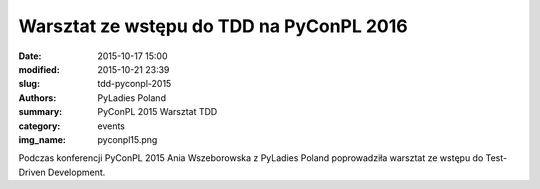 Warsztat ze wstępu do TDD na PyConPL 2016
#########################################

:date: 2015-10-17 15:00
:modified: 2015-10-21 23:39
:slug: tdd-pyconpl-2015
:authors: PyLadies Poland
:summary: PyConPL 2015 Warsztat TDD

:category: events
:img_name: pyconpl15.png

Podczas konferencji PyConPL 2015 Ania Wszeborowska z PyLadies Poland poprowadziła warsztat ze wstępu do Test-Driven Development.
